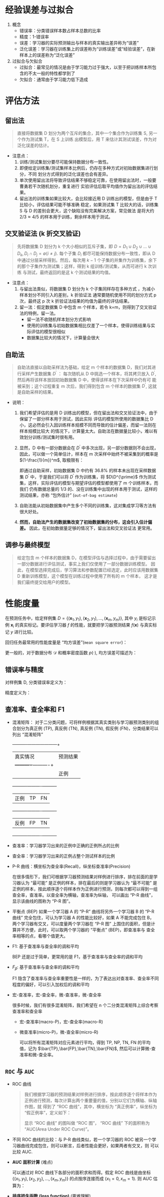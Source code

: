 
* 经验误差与过拟合

  1. 概念
     - 错误率：分类错误样本数占样本总数的比率
     - 精度：1-错误率
     - 误差：学习器的实际预测输出与样本的真实输出差异称为“误差”
     - 泛化误差：学习器在训练集上的误差称为“训练误差”或“经验误差”，在新样本上的误差称为“泛化误差”
     
  2. 过拟合与欠拟合
     - 过拟合：最常见的情况是由于学习能力过于强大，以至于把训练样本所包含的不太一般的特性都学到了
     - 欠拟合：通常由于学习能力低下造成

* 评估方法
  
** 留出法 
   
   #+BEGIN_QUOTE
   直接将数据集 D 划分为两个互斥的集合，其中一个集合作为训练集 S, 另一个作为测试集 T，在 S 上训练
   出模型后，用 T 来估计其测试误差，作为对泛化误差的估计。
   #+END_QUOTE
   
   - 注意点：
     1. 训练/测试集划分要尽可能保持数据分布一致性。
     2. 即便给定训练集/测试集样本比例后，仍存在多种方式对初始数据集进行划分，不同
        划分方式得到的泛化误差也会有差异。
     3. 单次使用留出法将导致评估结果不够稳定可靠，在使用留出法时，一般要曹勇若干次随机划分，重复进行
        实验评估后取平均值作为留出法的评估结果。
     4. 留出法的训练集如果比较大，会比较接近用 D 训练出的模型，但是由于 T 比较小，评估结果可能不够准确
        稳定，如果测试集 T 比较大的话，训练集 S 与 D 的差别会更大，这个缺陷没有完美解决方案，常见做法
        是将大约 $2/3\approx 4/5$ 的样本用于训练，剩余样本用于测试。

** 交叉验证法 (k 折交叉验证)

   #+BEGIN_QUOTE
   先将数据集 D 划分为 k 个大小相似的互斥子集，即 $D=D_1\cup D_2 \cup \ldots\cup D_k, D_i\cap D_j = 
   \emptyset(i\neq j)$. 每个子集 $D_i$ 都尽可能保持数据分布一致性，即从 D 中通过分层采样得到。然后，每次用
   $k-1$ 个子集的并集作为训练集，余下的那个子集作为测试集；这样，得到 k 组训练/测试集，从而可进行 k 次训练
   与测试，最终返回的是这 k 个测试结果的均值。
   #+END_QUOTE

   - 注意点：
     1. 与留出法类似，将数据集 D 划分为 k 个子集同样存在多种方式 ，为减小样本划分不同引入的差别，k 折验证法
        通常要随机使用不同的划分方式 p 次，最终这 p 次 k 折验证法结果的均值为最终的评估结果。
     2. 留一法：假定数据集 D 中包含 m 个样本，若令 k=m，则得到了交叉验证法的特例，留一法。
        - 留一法不收随机样本划分方式影响
        - 使用的训练集与初始数据集相比仅差了一个样本，使得训练结果与实际评估的模型很相似
        - 数据集比较大的情况下，计算量会很大

** 自助法

       
   #+BEGIN_QUOTE
   自助法直接以自助采样法为基础，给定 m 个样本的数据集 D，我们对其进行采样产生数据集 $D^{\prime}$ ： 每次随机从
   D 中挑选一个样本，将其拷贝放入 $D^{\prime}$, 然后再将该样本放回初始数据集 D 中，使得该样本在下次采样中仍有可
   能被采到；这个过程重复 m 次后，我们得到包含 m 个样本的数据集 $D^{\prime}$, 这就是自助采样的结果。
   #+END_QUOTE

   - 说明： 
     1. 我们希望评估的是用 D 训练出的模型，但在留出法和交叉验证法中，由于保留了一部分样本用于测试，因此实际
        评估的模型所使用的数据集比 D 小，这必然会引入因训练样本规模不同而导致的估计偏差，而留一法则在样本规模比较大
        的情况下，计算量太大。自助法在数据量比较小，难以有效划分训练/测试集时很有用。
 
     2. 显然，D 中有一部分数据会在 $D^{\prime}$ 中多次出现，另一部分数据则不会出现，因此，可以做一个简单估计，样本在 m
        次采样中始终不被采集到的概率是 $(1-\frac{1}{m})^m$, 取极限有：

        #+BEGIN_SRC latex :exports results
          \begin{equation}
            \lim\limits_{m\mapsto \infty}\left( 1-\frac{1}{m} \right)^m\mapsto \frac{1}{e} \approx 0.368
          \end{equation}
        #+END_SRC

        即通过自助采样，初始数据集 D 中约有 $36.8\%$ 的样本未出现在采样数据集 $D^{\prime}$ 中，于是我们可以将 $D^{\prime}$
        作为训练集，将 $D\D^{\prime}$ 作为测试集，这样，实际评估的模型与期望评估的模型都使用了 m 个训练样本，而我们
        仍有数据总量的 1/3 的、没在训练集中出现的样本用于测试，这样的测试结果，亦称 “包外估计” (=out-of-bag estimate=)

     3. 自助法能从初始数据集中产生多个不同的训练集，这对集成学习等方法有很大好处。

     4. *然而，自助法产生的数据集改变了初始数据集的分布，这会引入估计偏差。* 因此，在初始数据量足够的情况下，留出法和交叉验证法
        更常用。

** 调参与最终模型
     
   #+BEGIN_QUOTE
   给定包含 m 个样本的数据集 D，在模型评估与选择过程中，由于需要留出一部分数据进行评估测试，事实上我们仅使用了一部分数据训练模型。
   因此，在模型选择完成后，学习算法和参数配置已经选定，此时应该用数据集 D 重新训练模型，这个模型在训练过程中使用了所有的 m 个样本，
   这才是我们最终提交给用户的模型。
   #+END_QUOTE
      
* 性能度量

  在预测任务中，给定样例集 $D=\{(\bm{x}_1,y_1),(\bm{x}_2,y_1),\ldots,(\bm{x}_m,y_m)\}$, 其中 $y_i$ 是标记示例 $\bm{x}_i$
  的真实标记。要评估学习器 $f$ 的性能，就要把学习器预测结果 $f(\bm{x})$ 与真实标记 $y$ 进行比较。

  回归任务最常用的性能度量是 “均方误差”(=mean square error=)：

  #+BEGIN_SRC latex :exports results
    \begin{equation}
      E(f;D) = \frac{1}{m}\sum\limits^{m}_{i=1}(f(\bm{x}_i)-y_i)^2
    \end{equation}
  #+END_SRC

  更一般的，对于数据分布 $\mathcal{D}$ 和概率密度函数 $p(\cdot)$, 均方误差可描述为：

  #+BEGIN_SRC latex :exports results
    \begin{equation}
      E(f;\mathcal{D}) = \int_{x\sim \mathcal{D}}(f(\bm{x}-y))^2p(\bm{x}){\rm d}\bm{x}
    \end{equation}
  #+END_SRC

** 错误率与精度

   对样例集 D, 分类错误率定义为：

   #+BEGIN_SRC latex :exports results
     \begin{equation}
       E(f;D) = \frac{1}{m}\sum\limits^{m}_{i=1}I(f(\bm{x}_i)\neq{}y_i)
     \end{equation}
   #+END_SRC

   精度定义为：

   #+BEGIN_SRC latex :exports results
     \begin{equation}
       \begin{array}{lcl}
         acc(f;D) &=& \frac{1}{m}\sum\limits^{m}_{i=1}I(f(\bm{x}_i)={}y_i)\\
         &=&1-E(f;D)
         \end{array}
     \end{equation}
   #+END_SRC

** 查准率、查全率和 F1
   
   - 混淆矩阵： 对于二分类问题，可将样例根据其真实类别与学习器预测类别的组合划分为真正例 (TP), 真反例 (TN), 真反例 (TN), 
     假反例 (FN)，分类结果可以列出 “混淆矩阵”

     #+NAME: tab1.1 分类结果混淆矩阵
     +----------+---------------------+
     |真实情况  |预测结果             |
     |          +----------+----------+
     |          |正例      |反例      |
     +----------+----------+----------+
     |正例      |TP        |FN        |
     +----------+----------+----------+
     |反例      |FP        |TN        |
     +----------+----------+----------+

   - 查准率：学习器学习出来的正例中正确的正例所占的比例

     #+BEGIN_SRC latex :exports results
       \begin{equation}
         P = \frac{TP}{TP+FP}
       \end{equation}
     #+END_SRC

   - 查全率：学习器学习出来的正例占整个测试样本的比例

     #+BEGIN_SRC latex :exports results
       \begin{equation}
         R = \frac{TP}{TP+FN}
       \end{equation}
     #+END_SRC

   - P-R 曲线：横坐标为查全率(Recall)，纵坐标查准率(Precision)

     在很多情形下，我们可根据学习器预测结果对样例进行排序，排在前面的是学习器认为 “最可能” 是正例的样本，排在最后的则是学习器认为
     “最不可能” 是正例的样本，按此顺序逐个将样本作为正例进行预测，则每次都可以得到一组查全率，查准率。以查全率为横轴，查准率为纵轴，
     可以画出 “P-R 曲线”，显示该曲线的图称为 “P-R 图”。

   - 平衡点 (BEP) 
     如果一个学习器 A 的 “P-R” 曲线将另外一个学习器 B 的 “P-R 曲线” 完全包住，可认为学习器 A 的性能比较好，如果 A 不能完成包住 B，
     两个学习器有交叉，可以度量两个学习器在 “P-R 图” 上围住的面积，但是计算并不方便，此时，可以取两个学习器的 “平衡点” (BEP)，即查准率与
     查全率相等的点，看哪个值更大。
     
   - F1: 基于查准率与查全率的调和平均

     BEP 还是过于简单，更常用的是 F1，基于查准率与查全率的调和平均

     #+BEGIN_SRC latex :exports results
       \begin{equation}
         \begin{array}{lcl}
           F1 &=& \frac{1}{2}\frac{1}{1/P+1/R}\\
              &=& \frac{2PR}{P+R}
         \end{array}
       \end{equation}
     #+END_SRC
    
   - $F_\beta$: 基于查准率与查全率的调和平均

     F1 隐含了查准率与查全率重要性是一样的，为了表达出对查准率、查全率不同程度的偏好，可以引入加权后的调和平均
     #+BEGIN_SRC latex :exports results
       \begin{equation}
         \begin{array}{lcl}
           F_{\beta} &=& \frac{1}{1+\beta^2}\frac{1}{1/P+\beta^2/R}\\
                     &=&\frac{(1+\beta^2)\times{}P\times{}R}{(\beta^2\times{}P)+R}
         \end{array}
       \end{equation}
     #+END_SRC
       
   - 宏-查准率，宏-查全率，微-查准率，微-查全率

     很多时候，我们有很多混淆矩阵，我们希望在 n 个二分类混淆矩阵上综合考察查准率和查全率

     - 宏-查准率(macro-P)，宏-查全率(macro-R)

       #+BEGIN_SRC latex :exports results
         \begin{eqnarray}
           macro-P &=& \frac{1}{n}\sum\limits_{i=1}^nP_i,\\
           macro-R &=& \frac{1}{n}\sum\limits_{i=1}^nR-i,\\
           macro-F1 &=& \frac{2\times{}macro-P\times{}macro-R}{macro-P+macro-R}.
         \end{eqnarray}
       #+END_SRC

     - 微查准率(micro-P)，微-查全率(micro-R)
       
       可以将所有混淆矩阵对应元素进行平均，得到 TP, NP, TN, FN 的平均值，记为 $\bar{TP},\bar{FP},\bar{TN},\bar{FN}$,
       然后可以计算微-查准率和微-查全率。

       #+BEGIN_SRC latex :exports results
         \begin{eqnarray}
           micro-P &=& \frac{\bar{TP}}{\bar{TP}+\bar{FP}},\\
           micro-R &=& \frac{\bar{TP}}{\bar{TP}+\bar{FN}},\\
           micro-F1 &=& \frac{2\times{}micro-P\times{}micro-R}{micro-P+micro-R}.
         \end{eqnarray}
       #+END_SRC

** =ROC= 与 =AUC=
         
   - ROC 曲线

     #+BEGIN_QUOTE
     我们根据学习器的预测结果对样例进行排序，按此顺序逐个将样本作为正例进行预测，每次计算出两个重要量的值，分别以它们为横轴、纵轴作图，就
     得到了 “ROC 曲线”，其中，横坐标为 “真正例率”，纵坐标为 “假正例率”，定义如下：

     #+BEGIN_SRC latex :exports results
       \begin{equation}
         \begin{array}{lcl}
           TPR &=& \frac{TP}{TP+FN},\\
           FPR &=& \frac{FP}{TN+FP}.
         \end{array}
         \end{equation}
     #+END_SRC

     显示 “ROC 曲线” 的图叫做 “ROC 图”， “ROC 曲线” 下的面积称为 “AUC(Area Under ROC Curve)”。
     #+END_QUOTE

   - 不同 ROC 曲线的比较：与 P-R 曲线类似，若一个学习器的 ROC 被另一个学习器曲线完成包住，则可以断言，后者性能会更好，如果两者有交叉，则
     可以比较 AUC.

   - *AUC 面积计算* (难点)

     可以通过对 ROC 曲线下各部分的面积求和而得。假定 ROC 曲线是由坐标 $\{(x_1,y_1),(x_2,y_2),\ldots,(x_m,y_m)\}$ 的点按序连接而成
     ($x_1=0,x_m=1$). 则 AUC 估算为：

     #+BEGIN_SRC latex :exports results
       \begin{equation}
         AUC = \frac{1}{2}\sum\limits^{m-1}_{i=1}(x_{i+1}-x_i)\cdot(y_i+y_{i+1}).
       \end{equation}
     #+END_SRC

   - *排序损失函数 (loss function)* (更难理解)

     #+BEGIN_SRC latex :exports results
       \begin{equation}
         \mathscr{l}_{rank} = \frac{1}{m^+m^-}\sum\limits_{x^+\in{}D^+}\sum\limits_{x^-\in{}D^-}\left(
         I(f(x^+) < f(x^-)) + \frac{1}{2}I(f(x^+) = f(x^-)) \right)
       \end{equation}
     #+END_SRC

       #+RESULTS:
       #+BEGIN_EXPORT latex
       \begin{equation}
         \mathscr{l}_{rank} = \frac{1}{m^+m^-}\sum\limits_{x^+\in{}D^+}\sum\limits_{x^-\in{}D^-}\left(
         I(f(x^+) < f(x^-)) + \frac{1}{2}I(f(x^+) = f(x^-)) \right)
       \end{equation}
       #+END_EXPORT

* 比较检验
* 偏差与方差
